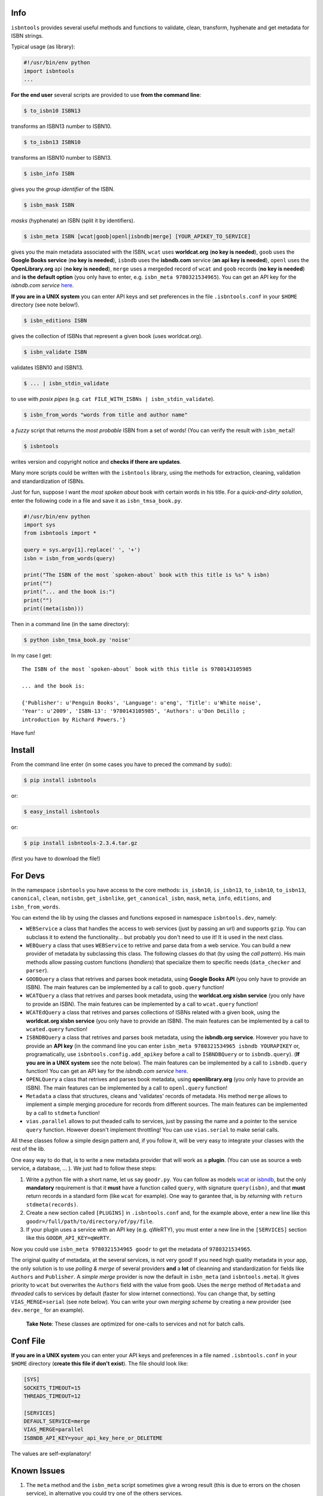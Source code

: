 

.. image:: https://pypip.in/d/isbntools/badge.png
    :target: https://pypi.python.org/pypi/isbntools/
    :alt: Downloads

.. image:: https://pypip.in/v/isbntools/badge.png
    :target: https://pypi.python.org/pypi/isbntools/
    :alt: Latest Version

.. image:: https://pypip.in/format/isbntools/badge.png
    :target: https://pypi.python.org/pypi/isbntools/
    :alt: Download format

.. image:: https://pypip.in/license/isbntools/badge.png
    :target: https://pypi.python.org/pypi/isbntools/
    :alt: License

.. image:: https://travis-ci.org/xlcnd/isbntools.png?branch=v2.3.4
    :target: https://travis-ci.org/xlcnd/isbntools
    :alt: Built Status



Info
====

``isbntools`` provides several useful methods and functions
to validate, clean, transform, hyphenate and
get metadata for ISBN strings.

Typical usage (as library):

.. code-block:: python

    #!/usr/bin/env python
    import isbntools
    ...

**For the end user** several scripts are provided to use **from the command line**:

.. code-block:: bash

    $ to_isbn10 ISBN13

transforms an ISBN13 number to ISBN10.

.. code-block:: bash

    $ to_isbn13 ISBN10

transforms an ISBN10 number to ISBN13.

.. code-block:: bash

    $ isbn_info ISBN

gives you the *group identifier* of the ISBN.

.. code-block:: bash

    $ isbn_mask ISBN

*masks* (hyphenate) an ISBN (split it by identifiers).

.. code-block:: bash

    $ isbn_meta ISBN [wcat|goob|openl|isbndb|merge] [YOUR_APIKEY_TO_SERVICE]

gives you the main metadata associated with the ISBN, ``wcat`` uses **worldcat.org**
(**no key is needed**), ``goob`` uses the **Google Books service** (**no key is needed**),
``isbndb`` uses the **isbndb.com** service (**an api key is needed**),
``openl`` uses the **OpenLibrary.org** api (**no key is needed**), ``merge`` uses
a mergeded record of ``wcat`` and ``goob`` records (**no key is needed**) and
**is the default option** (you only have to enter, e.g. ``isbn_meta 9780321534965``).
You can get an API key for the *isbndb.com service* here_.

**If you are in a UNIX system** you can enter API keys and set preferences in
the file ``.isbntools.conf`` in your ``$HOME`` directory (see note below!).


.. code-block:: bash

    $ isbn_editions ISBN

gives the collection of ISBNs that represent a given book (uses worldcat.org).

.. code-block:: bash

    $ isbn_validate ISBN

validates ISBN10 and ISBN13.

.. code-block:: bash

    $ ... | isbn_stdin_validate

to use with *posix pipes* (e.g. ``cat FILE_WITH_ISBNs | isbn_stdin_validate``).

.. code-block:: bash

    $ isbn_from_words "words from title and author name"

a *fuzzy* script that returns the *most probable* ISBN from a set of words!
(You can verify the result with ``isbn_meta``)!

.. code-block:: bash

    $ isbntools

writes version and copyright notice and **checks if there are updates**.

Many more scripts could be written with the ``isbntools`` library,
using the methods for extraction, cleaning, validation and standardization of ISBNs.

Just for fun, suppose I want the *most spoken about* book with certain words in his title.
For a *quick-and-dirty solution*, enter the following code in a file
and save it as ``isbn_tmsa_book.py``.

.. code-block:: python

    #!/usr/bin/env python
    import sys
    from isbntools import *

    query = sys.argv[1].replace(' ', '+')
    isbn = isbn_from_words(query)

    print("The ISBN of the most `spoken-about` book with this title is %s" % isbn)
    print("")
    print("... and the book is:")
    print("")
    print((meta(isbn)))

Then in a command line (in the same directory):

.. code-block:: bash

    $ python isbn_tmsa_book.py 'noise'

In my case I get::


    The ISBN of the most `spoken-about` book with this title is 9780143105985

    ... and the book is:

    {'Publisher': u'Penguin Books', 'Language': u'eng', 'Title': u'White noise',
    'Year': u'2009', 'ISBN-13': '9780143105985', 'Authors': u'Don DeLillo ;
    introduction by Richard Powers.'}


Have fun!


Install
=======

From the command line enter (in some cases you have to preced the
command by ``sudo``):


.. code-block:: bash

    $ pip install isbntools

or:

.. code-block:: bash

    $ easy_install isbntools

or:

.. code-block:: bash

    $ pip install isbntools-2.3.4.tar.gz

(first you have to download the file!)


For Devs
========

In the namespace ``isbntools`` you have access to the core methods:
``is_isbn10``, ``is_isbn13``, ``to_isbn10``, ``to_isbn13``, ``canonical``,
``clean``, ``notisbn``, ``get_isbnlike``, ``get_canonical_isbn``, ``mask``,
``meta``, ``info``, ``editions``, and ``isbn_from_words``.

You can extend the lib by using the classes and functions exposed in
namespace ``isbntools.dev``, namely:

* ``WEBService`` a class that handles the access to web
  services (just by passing an url) and supports ``gzip``.
  You can subclass it to extend the functionality... but
  probably you don't need to use it! It is used in the next class.

* ``WEBQuery`` a class that uses ``WEBService`` to retrive and parse
  data from a web service. You can build a new provider of metadata
  by subclassing this class. The following classes do that
  (by using the *call pattern*). His main methods allow passing custom
  functions (*handlers*) that specialize them to specific needs
  (``data_checker`` and ``parser``).

* ``GOOBQuery`` a class that retrives and parses book metadata,
  using **Google Books API** (you only have to provide an ISBN).
  The main features can be implemented by a call to ``goob.query`` function!

* ``WCATQuery`` a class that retrives and parses book metadata,
  using the **worldcat.org xisbn service** (you only have to provide an ISBN).
  The main features can be implemented by a call to ``wcat.query`` function!

* ``WCATEdQuery`` a class that retrives and parses collections of ISBNs related
  with a given book, using the **worldcat.org xisbn service**
  (you only have to provide an ISBN).
  The main features can be implemented by a call to ``wcated.query`` function!

* ``ISBNDBQuery`` a class that retrives and parses book metadata,
  using the **isbndb.org service**. However you have to provide an **API key** (in the
  command line you can enter ``isbn_meta 9780321534965 isbndb YOURAPIKEY`` or,
  programatically, use ``isbntools.config.add_apikey`` before a call to
  ``ISBNDBQuery`` or to ``isbndb.query``).
  (**If you are in a UNIX system** see the note below).
  The main features can be implemented by a call to ``isbndb.query`` function!
  You can get an API key for the *isbndb.com service* here_.

* ``OPENLQuery`` a class that retrives and parses book metadata,
  using **openlibrary.org** (you only have to provide an ISBN).
  The main features can be implemented by a call to ``openl.query`` function!

* ``Metadata`` a class that structures, cleans and 'validates' records of
  metadata. His method ``merge`` allows to implement a simple merging
  procedure for records from different sources. The main features can be
  implemented by a call to ``stdmeta`` function!

* ``vias.parallel`` allows to put theaded calls to services, just by passing the name and
  a pointer to the service ``query`` function. However doesn't implement
  throttling! You can use ``vias.serial`` to make serial calls.

All these classes follow a simple design pattern and, if you follow it, will be
very easy to integrate your classes with the rest of the lib.

One easy way to do that, is to write a new metadata provider that will work as a **plugin**.
(You can use as source a web service, a database, ... ). We just had to follow these steps:

1. Write a python file with a short name, let us say ``goodr.py``. You can
   follow as models wcat_ or isbndb_, but the only **mandatory** requirement is
   that it **must** have a function called ``query``, with signature
   ``query(isbn)``, and that **must** return records in a standard form (like ``wcat`` for
   example). One way to garantee that, is by *returning* with ``return
   stdmeta(records)``.

2. Create a new section called ``[PLUGINS]`` in ``.isbntools.conf`` and, for the
   example above, enter a new line like this ``goodr=/full/path/to/directory/of/py/file``.

3. If your plugin uses a service with an API key (e.g. qWeRTY), you must enter a new line in
   the ``[SERVICES]`` section like this ``GOODR_API_KEY=qWeRTY``.

Now you could use ``isbn_meta 9780321534965 goodr`` to get the metadata of ``9780321534965``.

The original quality of metadata, at the several services, is not very good!
If you need high quality metadata in your app, the only solution is to use
*polling & merge* of several providers **and** a **lot** of cleanning and standardization
for fields like ``Authors`` and ``Publisher``.
A *simple merge* provider is now the default in ``isbn_meta`` (and ``isbntools.meta``).
It gives priority to ``wcat`` but overwrites the ``Authors`` field with the value from ``goob``.
Uses the ``merge`` method of ``Metadata`` and *threaded* calls to services
by default (faster for slow internet connections).
You can change that, by setting ``VIAS_MERGE=serial`` (see note below).
You can write your own *merging scheme* by creating a new provider (see ``dev.merge_`` for an example).

    **Take Note**: These classes are optimized for one-calls to services and not for batch calls.


Conf File
=========

**If you are in a UNIX system** you can enter your API keys and preferences in a
file named ``.isbntools.conf`` in your ``$HOME`` directory
(**create this file if don't exist**). The file should look like:


.. code-block:: bash

    [SYS]
    SOCKETS_TIMEOUT=15
    THREADS_TIMEOUT=12

    [SERVICES]
    DEFAULT_SERVICE=merge
    VIAS_MERGE=parallel
    ISBNDB_API_KEY=your_api_key_here_or_DELETEME


The values are self-explanatory!


Known Issues
============

1. The ``meta`` method and the ``isbn_meta`` script sometimes give a wrong result
   (this is due to errors on the chosen service), in alternative you could
   try one of the others services.

2. The ``isbntools`` works internally with unicode, however this doesn't
   solve errors of lost information due to bad encode/decode at the origin!

3. Periodically, agencies, issue new blocks of ISBNs. The
   range_ of these blocks is on a database that ``mask`` uses. So it could happen,
   if you have a version of ``isbntools`` that is too old, ``mask`` doesn't work for
   valid (recent) issued ISBNs. The solution? **Update isbntools often**!

Any issue that you would like to report, please do it at github_.


ISBN
====

To know about ISBN:

*  http://en.wikipedia.org/wiki/International_Standard_Book_Number

*  http://www.isbn-international.org/



.. _github: https://github.com/xlcnd/isbntools/issues

.. _range: https://www.isbn-international.org/range_file_generation

.. _here: http://isbndb.com/api/v2/docs

.. _wcat: https://github.com/xlcnd/isbntools/blob/master/isbntools/dev/wcat.py

.. _isbndb: https://github.com/xlcnd/isbntools/blob/master/isbntools/dev/isbndb.py

.. _dev.merge: https://github.com/xlcnd/isbntools/blob/master/isbntools/dev/merge.py
